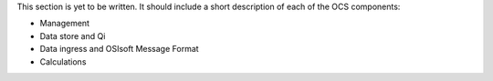 This section is yet to be written. It should include a short description of each of the OCS components:

* Management
* Data store and Qi
* Data ingress and OSIsoft Message Format
* Calculations
